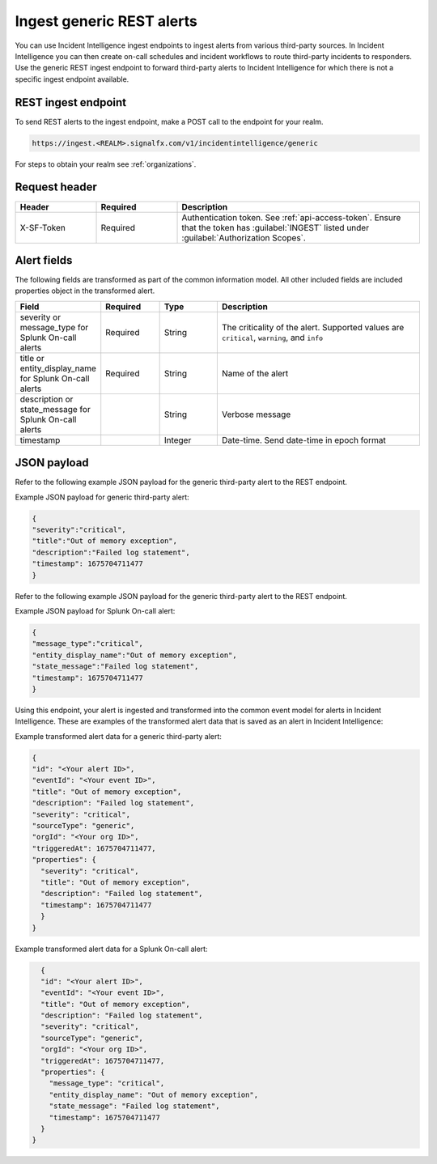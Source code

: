 .. _ii-ingest-rest:

Ingest generic REST alerts
************************************************************************

.. meta::
   :description: Detailed overview of ingest endpoint for generic REST alerts for Incident Intelligence in Splunk Observability Cloud. 

You can use Incident Intelligence ingest endpoints to ingest alerts from various third-party sources. In Incident Intelligence you can then create on-call schedules and incident workflows to route third-party incidents to responders. Use the generic REST ingest endpoint to forward third-party alerts to Incident Intelligence for which there is not a specific ingest endpoint available. 

REST ingest endpoint
---------------------------------

To send REST alerts to the ingest endpoint, make a POST call to the endpoint for your realm.

.. code:: 

    https://ingest.<REALM>.signalfx.com/v1/incidentintelligence/generic

For steps to obtain your realm see :ref:`organizations`.

Request header
------------------

.. list-table:: 
   :widths: 20 20 60
   :width: 100%
   :header-rows: 1

   * - Header
     - Required
     - Description
   * - X-SF-Token  
     - Required
     - Authentication token. See :ref:`api-access-token`. Ensure that the token has :guilabel:`INGEST` listed under :guilabel:`Authorization Scopes`.

Alert fields
----------------

The following fields are transformed as part of the common information model. All other included fields are included properties object in the transformed alert.

.. list-table:: 
   :widths: 15 15 15 55
   :width: 100%
   :header-rows: 1

   * - Field
     - Required
     - Type
     - Description
   * - severity or message_type for Splunk On-call alerts
     - Required
     - String
     - The criticality of the alert. Supported values are ``critical``, ``warning``, and ``info``
   * - title or entity_display_name for Splunk On-call alerts
     - Required
     - String
     - Name of the alert
   * - description or state_message for Splunk On-call alerts
     - 
     - String
     - Verbose message
   * - timestamp
     - 
     - Integer
     - Date-time. Send date-time in epoch format


JSON payload
------------

Refer to the following example JSON payload for the generic third-party alert to the REST endpoint. 

Example JSON payload for generic third-party alert:

.. code-block:: json

    {
    "severity":"critical",
    "title":"Out of memory exception",
    "description":"Failed log statement",
    "timestamp": 1675704711477
    }

Refer to the following example JSON payload for the generic third-party alert to the REST endpoint. 

Example JSON payload for Splunk On-call alert:

.. code-block:: json

    {
    "message_type":"critical",
    "entity_display_name":"Out of memory exception",
    "state_message":"Failed log statement",
    "timestamp": 1675704711477
    }


Using this endpoint, your alert is ingested and transformed into the common event model for alerts in Incident Intelligence. These are examples of the transformed alert data that is saved as an alert in Incident Intelligence:

Example transformed alert data for a generic third-party alert:

.. code-block:: json 
    
    {
    "id": "<Your alert ID>",
    "eventId": "<Your event ID>",
    "title": "Out of memory exception",
    "description": "Failed log statement",
    "severity": "critical",
    "sourceType": "generic",
    "orgId": "<Your org ID>",
    "triggeredAt": 1675704711477,
    "properties": {
      "severity": "critical",
      "title": "Out of memory exception",
      "description": "Failed log statement",
      "timestamp": 1675704711477
      }
    }

Example transformed alert data for a Splunk On-call alert:

.. code-block:: json

    {
    "id": "<Your alert ID>",
    "eventId": "<Your event ID>",
    "title": "Out of memory exception",
    "description": "Failed log statement",
    "severity": "critical",
    "sourceType": "generic",
    "orgId": "<Your org ID>",
    "triggeredAt": 1675704711477,
    "properties": {
      "message_type": "critical",
      "entity_display_name": "Out of memory exception",
      "state_message": "Failed log statement",
      "timestamp": 1675704711477
    }
  }